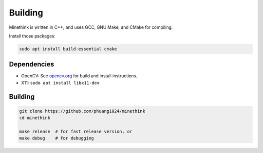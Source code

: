 Building
========

Minethink is written in C++, and uses GCC, GNU Make, and CMake for compiling.

Install those packages:

.. code-block:: bash

    sudo apt install build-essential cmake

Dependencies
------------

* OpenCV: See `opencv.org <https://opencv.org>`__ for build and install instructions.
* X11: ``sudo apt install libx11-dev``

Building
--------

.. code-block:: bash

    git clone https://github.com/phuang1024/minethink
    cd minethink

    make release  # for fast release version, or
    make debug    # for debugging
